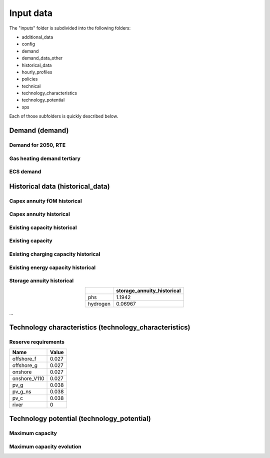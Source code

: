 .. _input_data:

##########################################
Input data
##########################################

The "inputs" folder is subdivided into the following folders:

* additional_data
* config
* demand
* demand_data_other
* historical_data
* hourly_profiles
* policies
* technical
* technology_characteristics
* technology_potential
* xps

Each of those subfolders is quickly described below.

.. _demand:

Demand (demand)   
================

Demand for 2050, RTE
----------------------
.. image:: img/demand/demand2050_RTE.png

Gas heating demand tertiary
----------------------------
.. image:: img/demand/gas_heating_demand_tertiary.png

ECS demand
----------------------------
.. image:: img/demand/ECS_demand.png



.. _historical_data:

Historical data (historical_data)
==================================

Capex annuity fOM historical
-----------------------------
.. image:: img/historical_data/capex_annuity_fOM_historical.png

Capex annuity historical
----------------------------
.. image:: img/historical_data/capex_annuity_historical.png

Existing capacity historical
-----------------------------
.. image:: img/historical_data/existing_capacity_historical.png

Existing capacity
------------------
.. image:: img/historical_data/existing_capacity.png

Existing charging capacity historical
--------------------------------------
.. image:: img/historical_data/existing_charging_capacity_historical.png

Existing energy capacity historical
-------------------------------------
.. image:: img/historical_data/existing_energy_capacity_historical.png

Storage annuity historical
----------------------------
.. table::
   :align: center

   +-----------+----------------------------+
   |           | storage_annuity_historical |
   +===========+============================+
   | phs       | 1.1942                     |
   +-----------+----------------------------+
   | hydrogen  | 0.06967                    |
   +-----------+----------------------------+

...

Technology characteristics (technology_characteristics)
========================================================
Reserve requirements
---------------------
.. table::
   :widths: auto

   +--------------+-------+
   | Name         | Value |
   +==============+=======+
   | offshore_f   | 0.027 |
   +--------------+-------+
   | offshore_g   | 0.027 |
   +--------------+-------+
   | onshore      | 0.027 |
   +--------------+-------+
   | onshore_V110 | 0.027 |
   +--------------+-------+
   | pv_g         | 0.038 |
   +--------------+-------+
   | pv_g_ns      | 0.038 |
   +--------------+-------+
   | pv_c         | 0.038 |
   +--------------+-------+
   | river        | 0     |
   +--------------+-------+



.. technology_potential:

Technology potential (technology_potential)
============================================

Maximum capacity
---------------------------
.. image:: img/technology_potential/maximum_capacity.png


Maximum capacity evolution
---------------------------
.. image:: img/technology_potential/maximum_capacity_evolution.png
